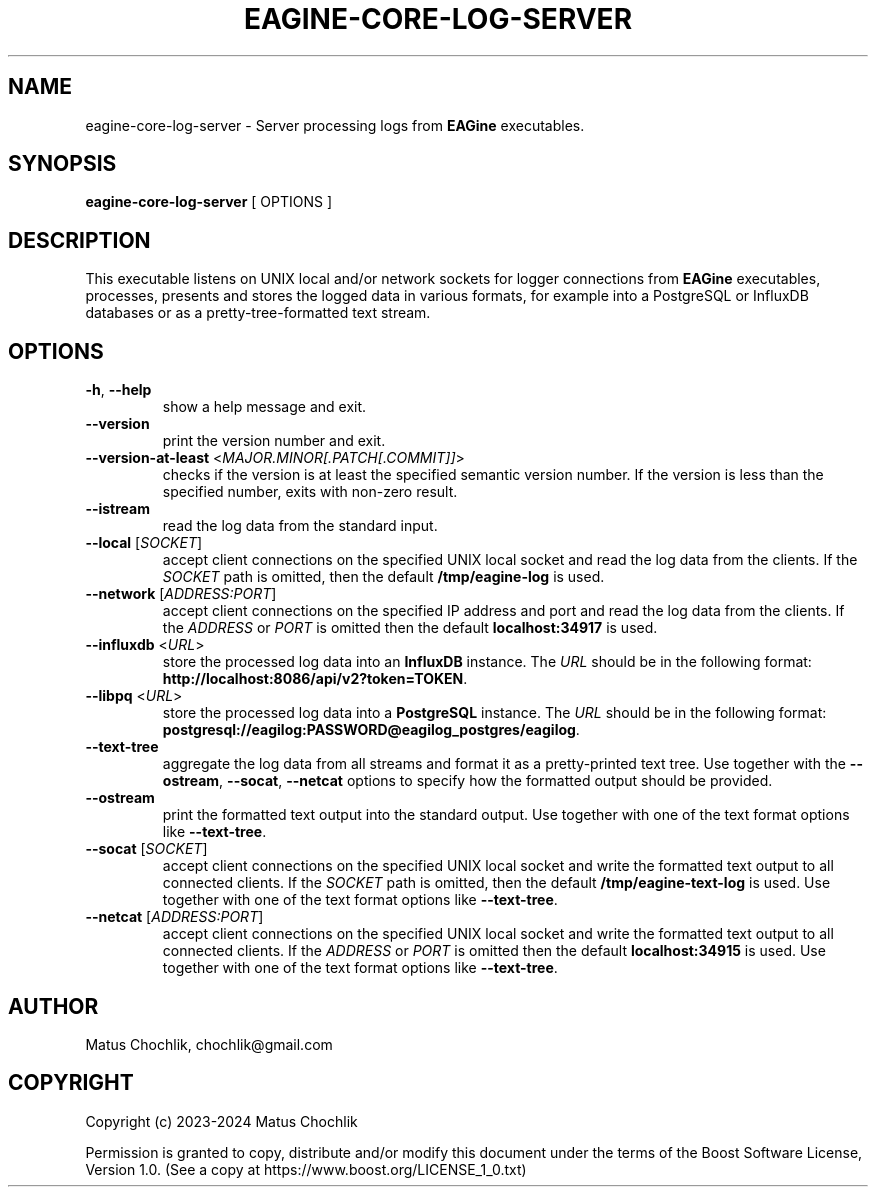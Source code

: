 .TH EAGINE-CORE-LOG-SERVER 1 "2024-01-05" "EAGine log server"
.SH "NAME"
eagine-core-log-server \- Server processing logs from \fBEAGine\fR executables.
.SH "SYNOPSIS"
.B eagine-core-log-server
[
OPTIONS
]
.SH "DESCRIPTION"
This executable listens on UNIX local and/or network sockets for logger
connections from \fBEAGine\fR executables, processes, presents and stores
the logged data in various formats, for example into a PostgreSQL or InfluxDB
databases or as a pretty-tree-formatted text stream.
.SH "OPTIONS"
.TP
\fB-h\fR, \fB--help\fR
show a help message and exit.
.TP
\fB--version\fR
print the version number and exit.
.TP
\fB--version-at-least\fR <\fIMAJOR.MINOR[.PATCH[.COMMIT]]\fR>
checks if the version is at least the specified semantic version number.
If the version is less than the specified number, exits with non-zero result.
.TP
\fB--istream\fR
read the log data from the standard input.
.TP
\fB--local\fR [\fISOCKET\fR]
accept client connections on the specified UNIX local socket and read the log
data from the clients. If the \fISOCKET\fR path is omitted, then the default
\fB/tmp/eagine-log\fR is used.
.TP
\fB--network\fR [\fIADDRESS:PORT\fR]
accept client connections on the specified IP address and port and read the log
data from the clients. If the \fIADDRESS\fR or \fIPORT\fR is omitted then
the default \fBlocalhost:34917\fR is used.
.TP
\fB--influxdb\fR <\fIURL\fR>
store the processed log data into an \fBInfluxDB\fR instance. The \fIURL\fR
should be in the following format: \fBhttp://localhost:8086/api/v2?token=TOKEN\fR.
.TP
\fB--libpq\fR <\fIURL\fR>
store the processed log data into a \fBPostgreSQL\fR instance. The \fIURL\fR
should be in the following format: \fBpostgresql://eagilog:PASSWORD@eagilog_postgres/eagilog\fR.
.TP
\fB--text-tree\fR
aggregate the log data from all streams and format it as a pretty-printed text tree.
Use together with the \fB--ostream\fR, \fB--socat\fR, \fB--netcat\fR options
to specify how the formatted output should be provided.
.TP
\fB--ostream\fR
print the formatted text output into the standard output. Use together with
one of the text format options like \fB--text-tree\fR.
.TP
\fB--socat\fR [\fISOCKET\fR]
accept client connections on the specified UNIX local socket and write the formatted
text output to all connected clients. If the \fISOCKET\fR path is omitted, then
the default \fB/tmp/eagine-text-log\fR is used.
Use together with one of the text format options like \fB--text-tree\fR.
.TP
\fB--netcat\fR [\fIADDRESS:PORT\fR]
accept client connections on the specified UNIX local socket and write the formatted
text output to all connected clients. If the \fIADDRESS\fR or \fIPORT\fR is
omitted then the default \fBlocalhost:34915\fR is used. Use together with one
of the text format options like \fB--text-tree\fR.
.SH "AUTHOR"
Matus Chochlik, chochlik@gmail.com
.SH "COPYRIGHT"
Copyright (c) 2023-2024 Matus Chochlik
.PP
Permission is granted to copy, distribute and/or modify this document
under the terms of the Boost Software License, Version 1.0.
(See a copy at https://www.boost.org/LICENSE_1_0.txt)
